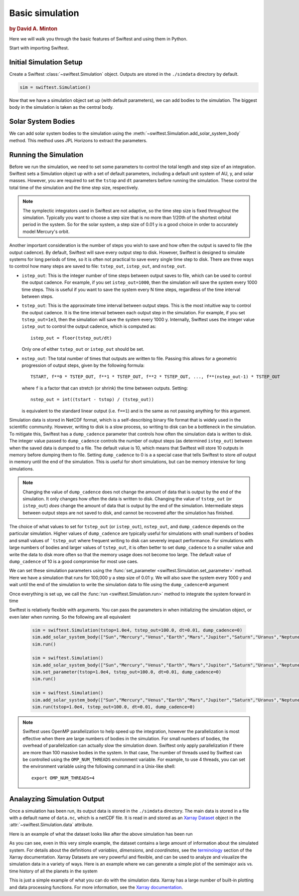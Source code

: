 #################
Basic simulation
#################

.. rubric:: by David A. Minton

Here we will walk you through the basic features of Swiftest and using them in Python. 

Start with importing Swiftest. 

.. ipython:: python
    :okwarning:
    
    import swiftest


Initial Simulation Setup 
===========================

Create a Swiftest :class:`~swiftest.Simulation` object.
Outputs are stored in the ``./simdata`` directory by default. 

.. code-block:: python

    sim = swiftest.Simulation()
  
.. ipython:: python
    :okwarning:
    :suppress:

    import os
    import tempfile
    tmpdir=tempfile.TemporaryDirectory()
    os.environ['OMP_NUM_THREADS'] = '1'
    sim = swiftest.Simulation(simdir=tmpdir.name)


Now that we have a simulation object set up (with default parameters), we can add bodies to the simulation. 
The biggest body in the simulation is taken as the central body. 

Solar System Bodies
=========================

We can add solar system bodies to the simulation using the :meth:`~swiftest.Simulation.add_solar_system_body` 
method.  This method uses JPL Horizons to extract the parameters. 

.. ipython:: python
    :okwarning:
   
   # Add the modern planets and the Sun using the JPL Horizons Database.
   sim.add_solar_system_body(["Sun","Mercury","Venus","Earth","Mars","Jupiter","Saturn","Uranus","Neptune"])


Running the Simulation
========================

Before we run the simulation, we need to set some parameters to control the total length and step size of an integration. Swiftest 
sets a Simulation object up with a set of default parameters, including a default unit system of AU, y, and solar masses. However, 
you are required to set the ``tstop`` and ``dt`` parameters before running the simulation. These control the total time of the 
simulation and the time step size, respectively.

.. note::
    The symplectic integrators used in Swiftest are not adaptive, so the time step size is fixed throughout the simulation.
    Typically you want to choose a step size that is no more than 1/20th of the shortest orbital period in the system. So for the
    solar system, a step size of 0.01 y is a good choice in order to accurately model Mercury's orbit.

Another important consideration is the number of steps you wish to save and how often the output is saved to file (the output 
cadence). By default, Swiftest will save every output step to disk. However, Swiftest is designed to simulate systems for long 
periods of time, so it is often not practical to save every single time step to disk. There are three ways to control how many 
steps are saved to file: ``tstep_out``, ``istep_out``, and ``nstep_out``.

- ``istep_out``: This is the integer number of time steps between output saves to file, which can be used to control the output 
  cadence.  For example, if you set ``istep_out=1000``, then the simulation will save the system every 1000 time steps. This is 
  useful if you want to save the system every N time steps, regardless of the time interval between steps. 

- ``tstep_out``: This is the approximate time interval between output steps. This is the most intuitive way to control the output 
  cadence. It is the time interval between each output step in the simulation. For example, if you set ``tstep_out=1e3``, then the 
  simulation will save the system every 1000 y. Internally, Swiftest uses the integer value ``istep_out`` to control the output 
  cadence, which is computed as::

    istep_out = floor(tstep_out/dt) 

  Only one of either ``tstep_out`` or ``istep_out`` should be set.

- ``nstep_out``: The total number of times that outputs are written to file. Passing this allows for a geometric progression of 
  output steps, given by the following formula::

        TSTART, f**0 * TSTEP_OUT, f**1 * TSTEP_OUT, f**2 * TSTEP_OUT, ..., f**(nstep_out-1) * TSTEP_OUT

  where ``f`` is a factor that can stretch (or shrink) the time between outputs. Setting::

        nstep_out = int((tstart - tstop) / (tstep_out))
  
  is equivalent to the standard linear output (i.e. ``f==1``) and is the same as not passing anything for this argument. 

Simulation data is stored in NetCDF format, which is a self-describing binary file format that is widely used in the scientific
community. However, writing to disk is a slow process, so writing to disk can be a bottleneck in the simulation. To mitigate this,
Swiftest has a ``dump_cadence`` parameter that controls how often the simulation data is written to disk. The integer value passed 
to ``dump_cadence`` controls the number of output steps (as determined ``istep_out``) between when the saved data is dumped to a 
file. The default value is 10, which means that Swiftest will store 10 outputs in memory before dumping them to file. 
Setting ``dump_cadence`` to 0 is a a special case that tells Swiftest to store *all* output in memory until the end of the 
simulation. This is useful for short simulations, but can be memory intensive for long simulations. 

.. note::
  Changing the value of ``dump_cadence`` does not change the amount of data that is output by the end of the simulation. It only
  changes how often the data is written to disk. Changing the value of ``tstep_out`` (or ``istep_out``) *does* change the amount of
  data that is output by the end of the simulation. Intermediate steps between output steps are not saved to disk, and cannot be
  recovered after the simulation has finished.

The choice of what values to set for ``tstep_out`` (or ``istep_out``), ``nstep_out``, and ``dump_cadence`` depends on the particular
simulation. Higher values of ``dump_cadence`` are typically useful for simulations with small numbers of bodies and small values
of ```tstep_out`` where frequent writing to disk can severely impact performance. For simulations with large numbers of bodies and 
larger values of ``tstep_out``, it is often better to set ``dump_cadence`` to a smaller value and write the data to disk more often
so that the memory usage does not become too large. The default value of ``dump_cadence`` of 10 is a good compromise for most use
caes.

We can set these simulation parameters using the :func:`set_parameter <swiftest.Simulation.set_parameter>` method. 
Here we have a simulation that runs for 100,000 y a step size of 0.01 y. We will also save the system every 1000 y and wait until the end
of the simulation to write the simulation data to file using the ``dump_cadence=0`` argument

.. ipython:: python
    :okwarning:

    sim.set_parameter(tstop=1.0e4, tstep_out=100.0, dt=0.01, dump_cadence=0)

Once everything is set up, we call the :func:`run <swiftest.Simulation.run>` method to integrate the system forward in time

.. ipython:: python
    :okwarning:

    sim.run()

Swiftest is relatively flexible with arguments. You can pass the parameters in when initializing the simulation object, or even later when running.
So the following are all equivalent

  .. code-block:: python

    sim = swiftest.Simulation(tstop=1.0e4, tstep_out=100.0, dt=0.01, dump_cadence=0)
    sim.add_solar_system_body(["Sun","Mercury","Venus","Earth","Mars","Jupiter","Saturn","Uranus","Neptune"])
    sim.run()

    sim = swiftest.Simulation()
    sim.add_solar_system_body(["Sun","Mercury","Venus","Earth","Mars","Jupiter","Saturn","Uranus","Neptune"])
    sim.set_parameter(tstop=1.0e4, tstep_out=100.0, dt=0.01, dump_cadence=0)
    sim.run()

    sim = swiftest.Simulation()
    sim.add_solar_system_body(["Sun","Mercury","Venus","Earth","Mars","Jupiter","Saturn","Uranus","Neptune"])
    sim.run(tstop=1.0e4, tstep_out=100.0, dt=0.01, dump_cadence=0)

.. note::
    Swiftest uses OpenMP parallelization to help speed up the integration, however the parallelization is most effective when there
    are large numbers of bodies in the simulation. For small numbers of bodies, the overhead of parallelization can actually slow
    the simulation down. Swiftest only apply parallelization if there are more than 100 massive bodies in the system. In that case,
    The number of threads used by Swiftest can be controlled using the ``OMP_NUM_THREADS`` environment
    variable. For example, to use 4 threads, you can set the environment variable using the following command in a Unix-like shell::

        export OMP_NUM_THREADS=4

Analayzing Simulation Output
=============================

Once a simulation has been run, its output data is stored in the ``./simdata`` directory. The main data is stored in a file with a 
default name of ``data.nc``, which is a netCDF file. It is read in and stored as an 
`Xarray Dataset <https://docs.xarray.dev/en/stable/>`__ object in the :attr:`~swiftest.Simulation.data` attribute.

Here is an example of what the dataset looks like after the above simulation has been run

.. ipython:: python
    :okwarning:
    :suppress:

    # Import xarray and set its output to show more lines
    import xarray as xr
    xr.set_options(display_max_rows=50)

.. ipython:: python
    :okwarning:

    sim.data

As you can see, even in this very simple example, the dataset contains a large amount of information about the simulated system. 
For details about the definitions of *variables*, *dimensions*, and *coordinates*, see the 
`terminology <https://docs.xarray.dev/en/stable/user-guide/terminology.html>`__ section of the Xarray documentation. Xarray 
Datasets are very powerful and flexible, and can be used to analyze and visualize the simulation data in a variety of ways. 
Here is an example where we can generate a simple plot of the semimajor axis vs. time history of all the planets in the system

.. ipython:: python
    :okwarning:

  @savefig basic_simulation_a_vs_t_plot.png width=800px
  sim.data['a'].where(sim.data.particle_type != 'Central Body', drop=True).plot(x='time',hue='name');

This is just a simple example of what you can do with the simulation data. Xarray has a large number of built-in plotting and 
data processing functions. For more information, see the `Xarray documentation <https://docs.xarray.dev/en/stable/>`__.

.. ipython:: python
    :okwarning:
  :suppress:

  tmpdir.cleanup() 

..    :maxdepth: 2
..    :hidden:
